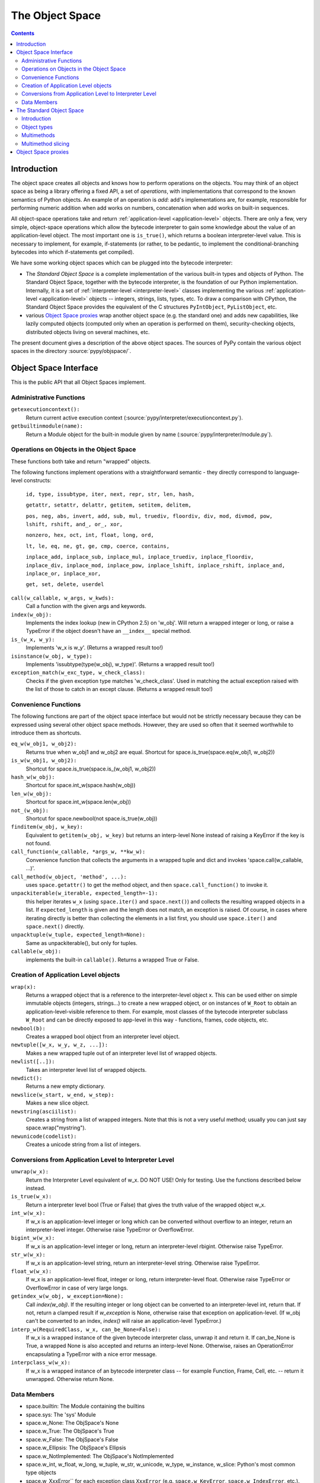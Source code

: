 The Object Space
================

.. contents::


.. _objectspace:
.. _Object Space:

Introduction
------------

The object space creates all objects and knows how to perform operations
on the objects. You may think of an object space as being a library
offering a fixed API, a set of *operations*, with implementations that
correspond to the known semantics of Python objects.  An example of an
operation is *add*: add's implementations are, for example, responsible
for performing numeric addition when add works on numbers, concatenation
when add works on built-in sequences.

All object-space operations take and return :ref:`application-level <application-level>` objects.
There are only a few, very simple, object-space operations which allow the
bytecode interpreter to gain some knowledge about the value of an
application-level object.
The most important one is ``is_true()``, which returns a boolean
interpreter-level value.  This is necessary to implement, for example,
if-statements (or rather, to be pedantic, to implement the
conditional-branching bytecodes into which if-statements get compiled).

We have some working object spaces which can be plugged into
the bytecode interpreter:

- The *Standard Object Space* is a complete implementation
  of the various built-in types and objects of Python.  The Standard Object
  Space, together with the bytecode interpreter, is the foundation of our Python
  implementation.  Internally, it is a set of :ref:`interpreter-level <interpreter-level>` classes
  implementing the various :ref:`application-level <application-level>` objects -- integers, strings,
  lists, types, etc.  To draw a comparison with CPython, the Standard Object
  Space provides the equivalent of the C structures ``PyIntObject``,
  ``PyListObject``, etc.

- various `Object Space proxies`_ wrap another object space (e.g. the standard
  one) and adds new capabilities, like lazily computed objects (computed only
  when an operation is performed on them), security-checking objects,
  distributed objects living on several machines, etc.

The present document gives a description of the above object spaces.
The sources of PyPy contain the various object spaces in the directory
:source:`pypy/objspace/`.


.. _objspace-interface:

Object Space Interface
----------------------

This is the public API that all Object Spaces implement.


Administrative Functions
~~~~~~~~~~~~~~~~~~~~~~~~

``getexecutioncontext():``
  Return current active execution context
  (:source:`pypy/interpreter/executioncontext.py`).

``getbuiltinmodule(name):``
  Return a Module object for the built-in module given by name
  (:source:`pypy/interpreter/module.py`).


Operations on Objects in the Object Space
~~~~~~~~~~~~~~~~~~~~~~~~~~~~~~~~~~~~~~~~~

These functions both take and return "wrapped" objects.

The following functions implement operations with a straightforward
semantic - they directly correspond to language-level constructs:

   ``id, type, issubtype, iter, next, repr, str, len, hash,``

   ``getattr, setattr, delattr, getitem, setitem, delitem,``

   ``pos, neg, abs, invert, add, sub, mul, truediv, floordiv, div, mod, divmod, pow, lshift, rshift, and_, or_, xor,``

   ``nonzero, hex, oct, int, float, long, ord,``

   ``lt, le, eq, ne, gt, ge, cmp, coerce, contains,``

   ``inplace_add, inplace_sub, inplace_mul, inplace_truediv, inplace_floordiv,
   inplace_div, inplace_mod, inplace_pow, inplace_lshift, inplace_rshift,
   inplace_and, inplace_or, inplace_xor,``

   ``get, set, delete, userdel``

``call(w_callable, w_args, w_kwds):``
  Call a function with the given args and keywords.

``index(w_obj):``
  Implements the index lookup (new in CPython 2.5) on 'w_obj'. Will return a
  wrapped integer or long, or raise a TypeError if the object doesn't have an
  ``__index__`` special method.

``is_(w_x, w_y):``
  Implements 'w_x is w_y'. (Returns a wrapped result too!)

``isinstance(w_obj, w_type):``
  Implements 'issubtype(type(w_obj), w_type)'. (Returns a wrapped result too!)

``exception_match(w_exc_type, w_check_class):``
  Checks if the given exception type matches 'w_check_class'. Used in matching the actual exception raised with the list of those to catch in an except clause. (Returns a wrapped result too!)


Convenience Functions
~~~~~~~~~~~~~~~~~~~~~

The following functions are part of the object space interface but would not be
strictly necessary because they can be expressed using several other object
space methods. However, they are used so often that it seemed worthwhile to
introduce them as shortcuts.

``eq_w(w_obj1, w_obj2):``
  Returns true when w_obj1 and w_obj2 are equal. Shortcut for
  space.is_true(space.eq(w_obj1, w_obj2))

``is_w(w_obj1, w_obj2):``
  Shortcut for space.is_true(space.is_(w_obj1, w_obj2))

``hash_w(w_obj):``
  Shortcut for space.int_w(space.hash(w_obj))

``len_w(w_obj):``
  Shortcut for space.int_w(space.len(w_obj))

``not_(w_obj):``
  Shortcut for space.newbool(not space.is_true(w_obj))

``finditem(w_obj, w_key):``
  Equivalent to ``getitem(w_obj, w_key)`` but returns an interp-level None
  instead of raising a KeyError if the key is not found.

``call_function(w_callable, *args_w, **kw_w):``
  Convenience function that collects the arguments in a wrapped tuple and dict
  and invokes 'space.call(w_callable, ...)'.

``call_method(w_object, 'method', ...):``
   uses ``space.getattr()`` to get the method object, and then
   ``space.call_function()`` to invoke it.

``unpackiterable(w_iterable, expected_length=-1):``
  this helper iterates ``w_x``
  (using ``space.iter()`` and ``space.next()``) and collects
  the resulting wrapped objects in a list. If ``expected_length`` is given and
  the length does not match, an exception is raised.  Of course, in cases where
  iterating directly is better than collecting the elements in a list first,
  you should use ``space.iter()`` and ``space.next()`` directly.

``unpacktuple(w_tuple, expected_length=None):``
  Same as unpackiterable(), but only for tuples.

``callable(w_obj):``
  implements the built-in ``callable()``.  Returns a wrapped True or False.


Creation of Application Level objects
~~~~~~~~~~~~~~~~~~~~~~~~~~~~~~~~~~~~~

``wrap(x):``
  Returns a wrapped object that is a reference to the interpreter-level object
  x. This can be used either on simple immutable objects (integers,
  strings...) to create a new wrapped object, or on instances of ``W_Root``
  to obtain an application-level-visible reference to them.  For example,
  most classes of the bytecode interpreter subclass ``W_Root`` and can
  be directly exposed to app-level in this way - functions, frames, code
  objects, etc.

``newbool(b):``
  Creates a wrapped bool object from an interpreter level object.

``newtuple([w_x, w_y, w_z, ...]):``
  Makes a new wrapped tuple out of an interpreter level list of wrapped objects.

``newlist([..]):``
  Takes an interpreter level list of wrapped objects.

``newdict():``
  Returns a new empty dictionary.

``newslice(w_start, w_end, w_step):``
  Makes a new slice object.

``newstring(asciilist):``
  Creates a string from a list of wrapped integers.  Note that this
  is not a very useful method; usually you can just say
  space.wrap("mystring").

``newunicode(codelist):``
  Creates a unicode string from a list of integers.


Conversions from Application Level to Interpreter Level
~~~~~~~~~~~~~~~~~~~~~~~~~~~~~~~~~~~~~~~~~~~~~~~~~~~~~~~

``unwrap(w_x):``
  Return the Interpreter Level equivalent of w_x.  DO NOT USE!
  Only for testing.  Use the functions described below instead.

``is_true(w_x):``
  Return a interpreter level bool (True or False) that gives the truth
  value of the wrapped object w_x.

``int_w(w_x):``
  If w_x is an application-level integer or long which can be converted without
  overflow to an integer, return an interpreter-level integer.
  Otherwise raise TypeError or OverflowError.

``bigint_w(w_x):``
  If w_x is an application-level integer or long, return an interpreter-level rbigint.
  Otherwise raise TypeError.

``str_w(w_x):``
  If w_x is an application-level string, return an interpreter-level string.
  Otherwise raise TypeError.

``float_w(w_x):``
  If w_x is an application-level float, integer or long, return interpreter-level float.
  Otherwise raise TypeError or OverflowError in case of very large longs.

``getindex_w(w_obj, w_exception=None):``
  Call `index(w_obj)`. If the resulting integer or long object can be converted
  to an interpreter-level int, return that. If not, return a clamped result if
  `w_exception` is None, otherwise raise that exception on application-level.
  (If w_obj can't be converted to an index, `index()` will raise an
  application-level TypeError.)

``interp_w(RequiredClass, w_x, can_be_None=False):``
  If w_x is a wrapped instance of the given bytecode interpreter class,
  unwrap it and return it.  If can_be_None is True, a wrapped None is also
  accepted and returns an interp-level None.  Otherwise, raises an
  OperationError encapsulating a TypeError with a nice error message.

``interpclass_w(w_x):``
  If w_x is a wrapped instance of an bytecode interpreter class -- for example
  Function, Frame, Cell, etc. -- return it unwrapped.  Otherwise return None.


Data Members
~~~~~~~~~~~~

+ space.builtin: The Module containing the builtins
+ space.sys: The 'sys' Module
+ space.w_None: The ObjSpace's None
+ space.w_True: The ObjSpace's True
+ space.w_False: The ObjSpace's False
+ space.w_Ellipsis: The ObjSpace's Ellipsis
+ space.w_NotImplemented: The ObjSpace's NotImplemented
+ space.w_int, w_float, w_long, w_tuple, w_str, w_unicode, w_type,
  w_instance, w_slice: Python's most common type objects

+ space.w_XxxError`` for each exception class ``XxxError``
  (e.g. ``space.w_KeyError``, ``space.w_IndexError``, etc.).

+ ObjSpace.MethodTable:
   List of tuples (method name, symbol, number of arguments, list of special names) for the regular part of the interface. (Tuples are interpreter level.)

+ ObjSpace.BuiltinModuleTable:
   List of names of built-in modules.

+ ObjSpace.ConstantTable:
   List of names of the constants that the object space should define

+ ObjSpace.ExceptionTable:
   List of names of exception classes.

+ ObjSpace.IrregularOpTable:
   List of names of methods that have an irregular API (take and/or return
   non-wrapped objects).


.. _standard-object-space:

The Standard Object Space
-------------------------

Introduction
~~~~~~~~~~~~

The Standard Object Space (:source:`pypy/objspace/std/`) is the direct equivalent of CPython's
object library (the "Objects/" subdirectory in the distribution). It is an
implementation of the common Python types in a lower-level language.

The Standard Object Space defines an abstract parent class, W_Object, and a
bunch of subclasses like W_IntObject, W_ListObject, and so on. A wrapped
object (a "black box" for the bytecode interpreter main loop) is thus an
instance of one of these classes. When the main loop invokes an operation, say
the addition, between two wrapped objects w1 and w2, the Standard Object Space
does some internal dispatching (similar to "Object/abstract.c" in CPython) and
invokes a method of the proper W_XyzObject class that can do the
operation. The operation itself is done with the primitives allowed by
RPython. The result is constructed as a wrapped object again. For
example, compare the following implementation of integer addition with the
function "int_add()" in "Object/intobject.c": ::

    def add__Int_Int(space, w_int1, w_int2):
        x = w_int1.intval
        y = w_int2.intval
        try:
            z = ovfcheck(x + y)
        except OverflowError:
            raise FailedToImplementArgs(space.w_OverflowError,
                                    space.wrap("integer addition"))
        return W_IntObject(space, z)

Why such a burden just for integer objects? Why did we have to wrap them into
W_IntObject instances? For them it seems it would have been sufficient just to
use plain Python integers. But this argumentation fails just like it fails for
more complex kind of objects. Wrapping them just like everything else is the
cleanest solution. You could introduce case testing wherever you use a wrapped
object, to know if it is a plain integer or an instance of (a subclass of)
W_Object. But that makes the whole program more complicated. The equivalent in
CPython would be to use PyObject* pointers all around except when the object is
an integer (after all, integers are directly available in C too). You could
represent small integers as odd-valuated pointers. But it puts extra burden on
the whole C code, so the CPython team avoided it.  (In our case it is an
optimization that we eventually made, but not hard-coded at this level -
see :doc:`interpreter-optimizations`.)

So in summary: wrapping integers as instances is the simple path, while
using plain integers instead is the complex path, not the other way
around.


Object types
~~~~~~~~~~~~

The larger part of the :source:`pypy/objspace/std/` package defines and implements the
library of Python's standard built-in object types.  Each type (int, float,
list, tuple, str, type, etc.) is typically implemented by two modules:

* the *type specification* module, which for a type ``xxx`` is called ``xxxtype.py``;

* the *implementation* module, called ``xxxobject.py``.

The ``xxxtype.py`` module basically defines the type object itself.  For
example, :source:`pypy/objspace/std/listtype.py` contains the specification of the object you get when
you type ``list`` in a PyPy prompt.  :source:`pypy/objspace/std/listtype.py` enumerates the methods
specific to lists, like ``append()``.

A particular method implemented by all types is the ``__new__()`` special
method, which in Python's new-style-classes world is responsible for creating
an instance of the type.  In PyPy, ``__new__()`` locates and imports the module
implementing *instances* of the type, and creates such an instance based on the
arguments the user supplied to the constructor.  For example, :source:`pypy/objspace/std/tupletype.py`
defines ``__new__()`` to import the class ``W_TupleObject`` from
:source:`pypy/objspace/std/tupleobject.py` and instantiate it.  The :source:`pypy/objspace/std/tupleobject.py` then contains a
"real" implementation of tuples: the way the data is stored in the
``W_TupleObject`` class, how the operations work, etc.

The goal of the above module layout is to cleanly separate the Python
type object, visible to the user, and the actual implementation of its
instances.  It is possible to provide *several* implementations of the
instances of the same Python type, by writing several ``W_XxxObject``
classes.  Every place that instantiates a new object of that Python type
can decide which ``W_XxxObject`` class to instantiate.

From the user's point of view, the multiple internal ``W_XxxObject``
classes are not visible: they are still all instances of exactly the
same Python type.  PyPy knows that (e.g.) the application-level type of
its interpreter-level ``W_StringObject`` instances is str because
there is a ``typedef`` class attribute in ``W_StringObject`` which
points back to the string type specification from :source:`pypy/objspace/std/stringtype.py`; all
other implementations of strings use the same ``typedef`` from
:source:`pypy/objspace/std/stringtype.py`.

For other examples of multiple implementations of the same Python type,
see :doc:`interpreter-optimizations`.


Multimethods
~~~~~~~~~~~~

The Standard Object Space allows multiple object implementations per
Python type - this is based on multimethods_.  For a description of the
multimethod variant that we implemented and which features it supports,
see the comment at the start of :source:`pypy/objspace/std/multimethod.py`.  However, multimethods
alone are not enough for the Standard Object Space: the complete picture
spans several levels in order to emulate the exact Python semantics.

Consider the example of the ``space.getitem(w_a, w_b)`` operation,
corresponding to the application-level syntax ``a[b]``.  The Standard
Object Space contains a corresponding ``getitem`` multimethod and a
family of functions that implement the multimethod for various
combination of argument classes - more precisely, for various
combinations of the *interpreter-level* classes of the arguments.  Here
are some examples of functions implementing the ``getitem``
multimethod:

* ``getitem__Tuple_ANY``: called when the first argument is a
  W_TupleObject, this function converts its second argument to an
  integer and performs tuple indexing.

* ``getitem__Tuple_Slice``: called when the first argument is a
  W_TupleObject and the second argument is a W_SliceObject.  This
  version takes precedence over the previous one if the indexing is
  done with a slice object, and performs tuple slicing instead.

* ``getitem__String_Slice``: called when the first argument is a
  W_StringObject and the second argument is a slice object.

Note how the multimethod dispatch logic helps writing new object
implementations without having to insert hooks into existing code.  Note
first how we could have defined a regular method-based API that new
object implementations must provide, and call these methods from the
space operations.  The problem with this approach is that some Python
operators are naturally binary or N-ary.  Consider for example the
addition operation: for the basic string implementation it is a simple
concatenation-by-copy, but it can have a rather more subtle
implementation for strings done as ropes.  It is also likely that
concatenating a basic string with a rope string could have its own
dedicated implementation - and yet another implementation for a rope
string with a basic string.  With multimethods, we can have an
orthogonally-defined implementation for each combination.

The multimethods mechanism also supports delegate functions, which are
converters between two object implementations.  The dispatch logic knows
how to insert calls to delegates if it encounters combinations of
interp-level classes which is not directly implemented.  For example, we
have no specific implementation for the concatenation of a basic string
and a StringSlice object; when the user adds two such strings, then the
StringSlice object is converted to a basic string (that is, a
temporarily copy is built), and the concatenation is performed on the
resulting pair of basic strings.  This is similar to the C++ method
overloading resolution mechanism (but occurs at runtime).

.. _multimethods: http://en.wikipedia.org/wiki/Multimethods


Multimethod slicing
~~~~~~~~~~~~~~~~~~~

The complete picture is more complicated because the Python object model
is based on *descriptors*: the types ``int``, ``str``, etc. must have
methods ``__add__``, ``__mul__``, etc. that take two arguments including
the ``self``.  These methods must perform the operation or return
``NotImplemented`` if the second argument is not of a type that it
doesn't know how to handle.

The Standard Object Space creates these methods by *slicing* the
multimethod tables.  Each method is automatically generated from a
subset of the registered implementations of the corresponding
multimethod.  This slicing is performed on the first argument, in order
to keep only the implementations whose first argument's
interpreter-level class matches the declared Python-level type.

For example, in a baseline PyPy, ``int.__add__`` is just calling the
function ``add__Int_Int``, which is the only registered implementation
for ``add`` whose first argument is an implementation of the ``int``
Python type.  On the other hand, if we enable integers implemented as
tagged pointers, then there is another matching implementation:
``add__SmallInt_SmallInt``.  In this case, the Python-level method
``int.__add__`` is implemented by trying to dispatch between these two
functions based on the interp-level type of the two arguments.

Similarly, the reverse methods (``__radd__`` and others) are obtained by
slicing the multimethod tables to keep only the functions whose *second*
argument has the correct Python-level type.

Slicing is actually a good way to reproduce the details of the object
model as seen in CPython: slicing is attempted for every Python types
for every multimethod, but the ``__xyz__`` Python methods are only put
into the Python type when the resulting slices are not empty.  This is
how our ``int`` type has no ``__getitem__`` method, for example.
Additionally, slicing ensures that ``5 .__add__(6L)`` correctly returns
``NotImplemented`` (because this particular slice does not include
``add__Long_Long`` and there is no ``add__Int_Long``), which leads to
``6L.__radd__(5)`` being called, as in CPython.


Object Space proxies
--------------------

We have implemented several *proxy object spaces* which wrap another
space (typically the standard one) and add some capability to all
objects.  These object spaces are documented in a separate page:
:doc:`objspace-proxies`
